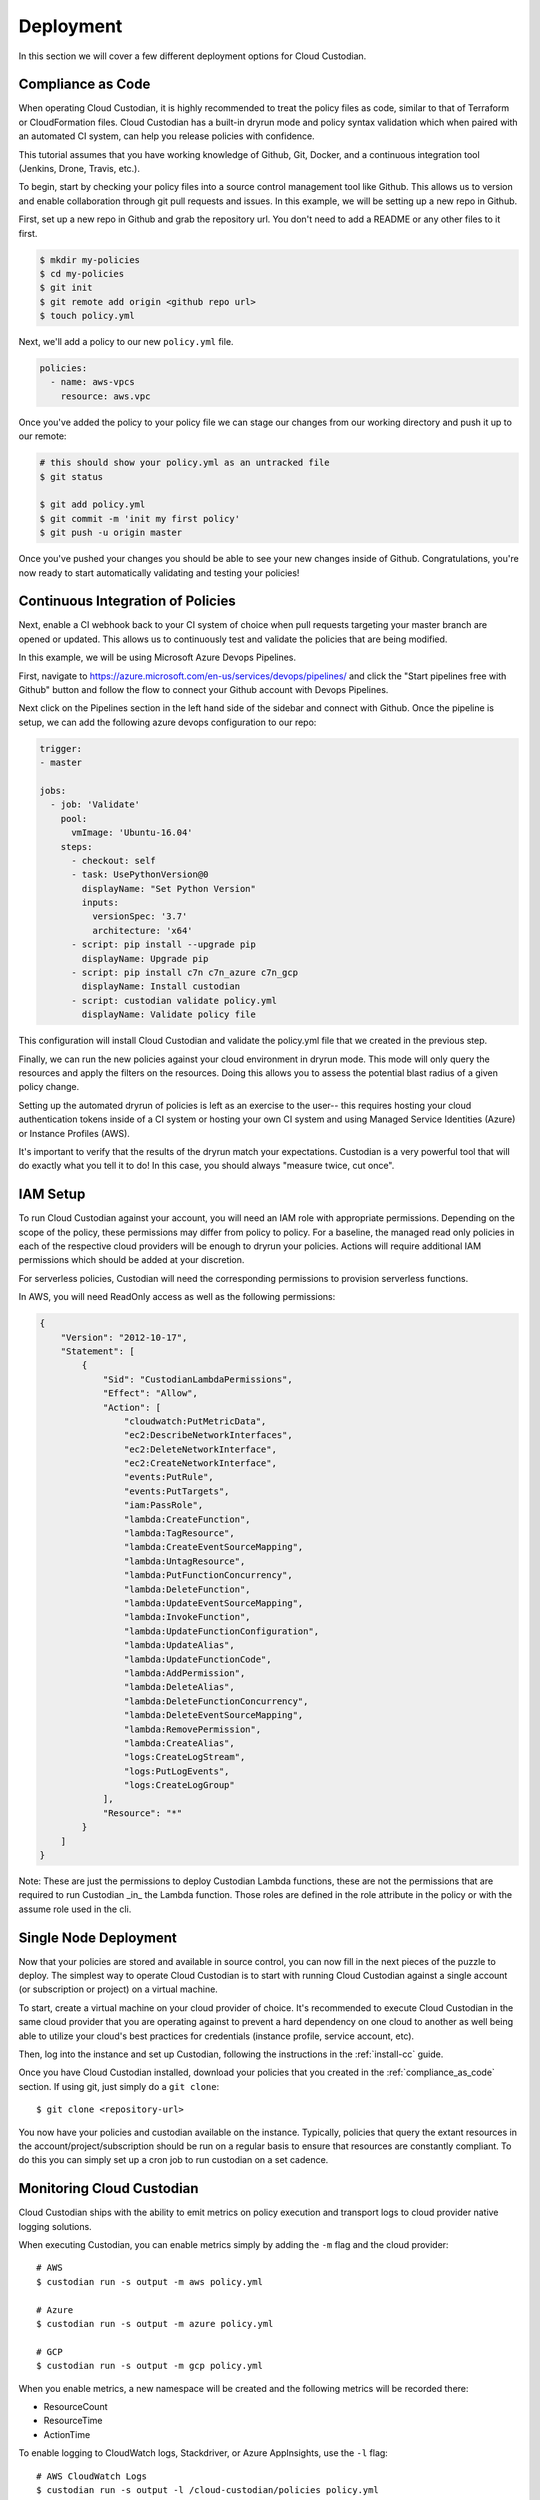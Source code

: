 .. _deployment:

Deployment
==========

In this section we will cover a few different deployment options for
Cloud Custodian.

.. _compliance_as_code:

Compliance as Code
------------------
When operating Cloud Custodian, it is highly recommended to treat the policy
files as code, similar to that of Terraform or CloudFormation files. Cloud
Custodian has a built-in dryrun mode and policy syntax validation which when
paired with an automated CI system, can help you release policies with confidence.

This tutorial assumes that you have working knowledge of Github, Git, Docker,
and a continuous integration tool (Jenkins, Drone, Travis, etc.).

To begin, start by checking your policy files into a source control management
tool like Github. This allows us to version and enable collaboration through
git pull requests and issues. In this example, we will be setting up a new repo
in Github.

First, set up a new repo in Github and grab the repository url. You don't need
to add a README or any other files to it first.

.. code-block:: bash

    $ mkdir my-policies
    $ cd my-policies
    $ git init
    $ git remote add origin <github repo url>
    $ touch policy.yml

Next, we'll add a policy to our new ``policy.yml`` file.

.. code-block:: yaml

    policies:
      - name: aws-vpcs
        resource: aws.vpc

Once you've added the policy to your policy file we can stage our changes from our
working directory and push it up to our remote:

.. code-block:: bash

    # this should show your policy.yml as an untracked file
    $ git status

    $ git add policy.yml
    $ git commit -m 'init my first policy'
    $ git push -u origin master

Once you've pushed your changes you should be able to see your new changes inside
of Github. Congratulations, you're now ready to start automatically validating and
testing your policies!

.. _continuous_integration_of_policies:

Continuous Integration of Policies
----------------------------------

Next, enable a CI webhook back to your CI system of choice when pull requests
targeting your master branch are opened or updated. This allows us to continuously
test and validate the policies that are being modified.

In this example, we will be using Microsoft Azure Devops Pipelines.

First, navigate to https://azure.microsoft.com/en-us/services/devops/pipelines/ and
click the "Start pipelines free with Github" button and follow the flow to connect
your Github account with Devops Pipelines.

Next click on the Pipelines section in the left hand side of the sidebar and connect
with Github. Once the pipeline is setup, we can add the following azure devops
configuration to our repo:

.. code-block:: yaml

    trigger:
    - master

    jobs:
      - job: 'Validate'
        pool:
          vmImage: 'Ubuntu-16.04'
        steps:
          - checkout: self
          - task: UsePythonVersion@0
            displayName: "Set Python Version"
            inputs:
              versionSpec: '3.7'
              architecture: 'x64'
          - script: pip install --upgrade pip
            displayName: Upgrade pip
          - script: pip install c7n c7n_azure c7n_gcp
            displayName: Install custodian
          - script: custodian validate policy.yml
            displayName: Validate policy file

This configuration will install Cloud Custodian and validate the policy.yml file
that we created in the previous step.

Finally, we can run the new policies against your cloud environment in dryrun mode.
This mode will only query the resources and apply the filters on the resources. Doing
this allows you to assess the potential blast radius of a given policy change.

Setting up the automated dryrun of policies is left as an exercise to the user-- this
requires hosting your cloud authentication tokens inside of a CI system or hosting your
own CI system and using Managed Service Identities (Azure) or Instance Profiles (AWS).

It's important to verify that the results of the dryrun match your expectations. Custodian
is a very powerful tool that will do exactly what you tell it to do! In this case, you should
always "measure twice, cut once".

.. _iam_setup:

IAM Setup
---------

To run Cloud Custodian against your account, you will need an IAM role with appropriate
permissions. Depending on the scope of the policy, these permissions may differ from policy
to policy. For a baseline, the managed read only policies in each of the respective cloud
providers will be enough to dryrun your policies. Actions will require additional IAM
permissions which should be added at your discretion.

For serverless policies, Custodian will need the corresponding permissions to provision
serverless functions.

In AWS, you will need ReadOnly access as well as the following permissions:

.. code-block:: json

    {
        "Version": "2012-10-17",
        "Statement": [
            {
                "Sid": "CustodianLambdaPermissions",
                "Effect": "Allow",
                "Action": [
                    "cloudwatch:PutMetricData",
                    "ec2:DescribeNetworkInterfaces",
                    "ec2:DeleteNetworkInterface",
                    "ec2:CreateNetworkInterface",
                    "events:PutRule",
                    "events:PutTargets",
                    "iam:PassRole",
                    "lambda:CreateFunction",
                    "lambda:TagResource",
                    "lambda:CreateEventSourceMapping",
                    "lambda:UntagResource",
                    "lambda:PutFunctionConcurrency",
                    "lambda:DeleteFunction",
                    "lambda:UpdateEventSourceMapping",
                    "lambda:InvokeFunction",
                    "lambda:UpdateFunctionConfiguration",
                    "lambda:UpdateAlias",
                    "lambda:UpdateFunctionCode",
                    "lambda:AddPermission",
                    "lambda:DeleteAlias",
                    "lambda:DeleteFunctionConcurrency",
                    "lambda:DeleteEventSourceMapping",
                    "lambda:RemovePermission",
                    "lambda:CreateAlias",
                    "logs:CreateLogStream",
                    "logs:PutLogEvents",
                    "logs:CreateLogGroup"
                ],
                "Resource": "*"
            }
        ]
    }

Note: These are just the permissions to deploy Custodian Lambda functions, these are not
the permissions that are required to run Custodian _in_ the Lambda function. Those roles
are defined in the role attribute in the policy or with the assume role used in the cli.


.. _single_node_usage:

Single Node Deployment
----------------------

Now that your policies are stored and available in source control, you can now
fill in the next pieces of the puzzle to deploy. The simplest way to operate
Cloud Custodian is to start with running Cloud Custodian against a single account (or subscription or project) on a virtual machine.

To start, create a virtual machine on your cloud provider of choice.
It's recommended to execute Cloud Custodian in the same cloud provider
that you are operating against to prevent a hard dependency on one
cloud to another as well being able to utilize your cloud's best practices
for credentials (instance profile, service account, etc).

Then, log into the instance and set up Custodian, following the instructions
in the  :ref:`install-cc` guide.

Once you have Cloud Custodian installed, download your policies that you created
in the :ref:`compliance_as_code` section. If using git, just simply do a ``git clone``::

    $ git clone <repository-url>

You now have your policies and custodian available on the instance. Typically, policies
that query the extant resources in the account/project/subscription should be run
on a regular basis to ensure that resources are constantly compliant. To do this you
can simply set up a cron job to run custodian on a set cadence.

.. _monitoring_custodian:

Monitoring Cloud Custodian
--------------------------

Cloud Custodian ships with the ability to emit metrics on policy execution and transport
logs to cloud provider native logging solutions.

When executing Custodian, you can enable metrics simply by adding the ``-m`` flag and the
cloud provider::

  # AWS
  $ custodian run -s output -m aws policy.yml

  # Azure
  $ custodian run -s output -m azure policy.yml

  # GCP
  $ custodian run -s output -m gcp policy.yml

When you enable metrics, a new namespace will be created and the following metrics will be
recorded there:

- ResourceCount
- ResourceTime
- ActionTime

To enable logging to CloudWatch logs, Stackdriver, or Azure AppInsights, use the ``-l`` flag::

  # AWS CloudWatch Logs
  $ custodian run -s output -l /cloud-custodian/policies policy.yml

  # Azure App Insights Logs
  $ custodian run -s output -l azure://cloud-custodian/policies policy.yml

  # Stackdriver Logs
  $ custodian run -s output -l gcp://cloud-custodian/policies policy.yml

You can also store the output of your Custodian logs in a cloud provider's blob storage like S3
or Azure Storage accounts::

  # AWS S3
  $ custodian run -s s3://my-custodian-bucket policy.yml

  # Azure Storage Accounts
  $ custodian run -s azure://my-custodian-storage-account policy.yml

.. _mailer_and_notifications_deployment:

Mailer and Notifications Deployment
-----------------------------------

For instructions on how to deploy the mailer for notifications, see :doc:`/tools/c7n-mailer`

.. _multi_account_execution:

Multi Account Execution
-----------------------

For more advanced setups, such as executing Custodian against multiple accounts, we
distribute the tool c7n-org. c7n-org utilizes a accounts configuration file and
assume roles to operate against multiple accounts, projects, or subscriptions in
parallel. More information can be found in :doc:`/tools/c7n-org`.


.. _advanced_continuous_integration_tips:

Advanced Continuous Integration Tips
------------------------------------

When policy files reach a sufficiently large size it can cause dryruns to execute for a
significantly long period of time. In most cases, the only thing that actually needs
to be tested would be the policies that were changed.

The following example will download the cloudcustodian/policystream image and
generate a policy file containing only the policies that changed between the most
recent commit and master.

.. code-block:: bash

    # in your git directory for policies
    $ docker pull cloudcustodian/policystream
    $ docker run -v $(pwd):/home/custodian/policies cloudcustodian > policystream-diff.yml
    $ custodian run -s output -v --dryrun policystream-diff.yml

After running your new policy file (policystream-diff.yml), the outputs will be stored
in the output directory.


.. _additional_resources:

Additional Resources
--------------------

- `manheim-c7n-tools <https://github.com/manheim/manheim-c7n-tools>`_ - Manheim's Cloud
  Custodian (c7n) wrapper package, policy generator/interpolator, runner, error scanner,
  and supporting tools.
